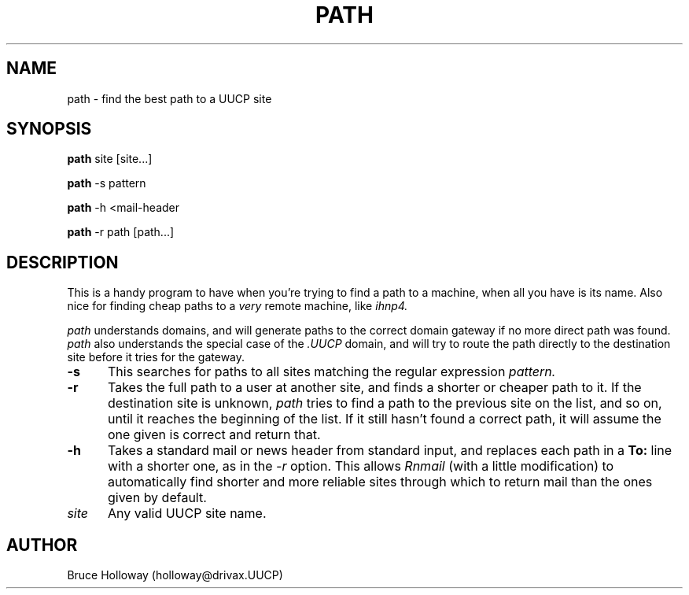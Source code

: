 .TH PATH 1 "25 March 1987"
.UC 4
.SH NAME
path \- find the best path to a UUCP site
.SH SYNOPSIS
.B path
site [site...]
.PP
.B path
-s pattern
.PP
.B path
-h <mail-header
.PP
.B path
-r path [path...]
.SH DESCRIPTION
This is a handy program to have when you're trying to find a path to a
machine, when all you have is its name. Also nice for finding cheap paths
to a 
.I very
remote machine, like
.I ihnp4.
.PP
.I path
understands domains, and will generate paths to the correct domain gateway
if no more direct path was found.
.I path
also understands the special case of the
.I .UUCP
domain, and will try to route the path directly to the destination site
before it tries for the gateway.
.TP 5
.B  \-s
This searches for paths to all sites matching the regular expression
.I pattern.
.TP 5
.B  \-r
Takes the full path to a user at another site, and finds a shorter or
cheaper path to it. If the destination site is unknown,
.I path
tries to find a path to the previous site on the list, and so on, until
it reaches the beginning of the list. If it still hasn't found a correct
path, it will assume the one given is correct and return that.
.TP 5
.B  \-h
Takes a standard mail or news header from standard input, and replaces
each path in a
.B To:
line with a shorter one, as in the
.I \-r
option.
This allows
.I Rnmail
(with a little modification) to automatically find shorter and
more reliable sites through
which to return mail than the ones given by default.
.TP 5
.I  site
Any valid UUCP site name.
.SH AUTHOR
Bruce Holloway (holloway@drivax.UUCP)
